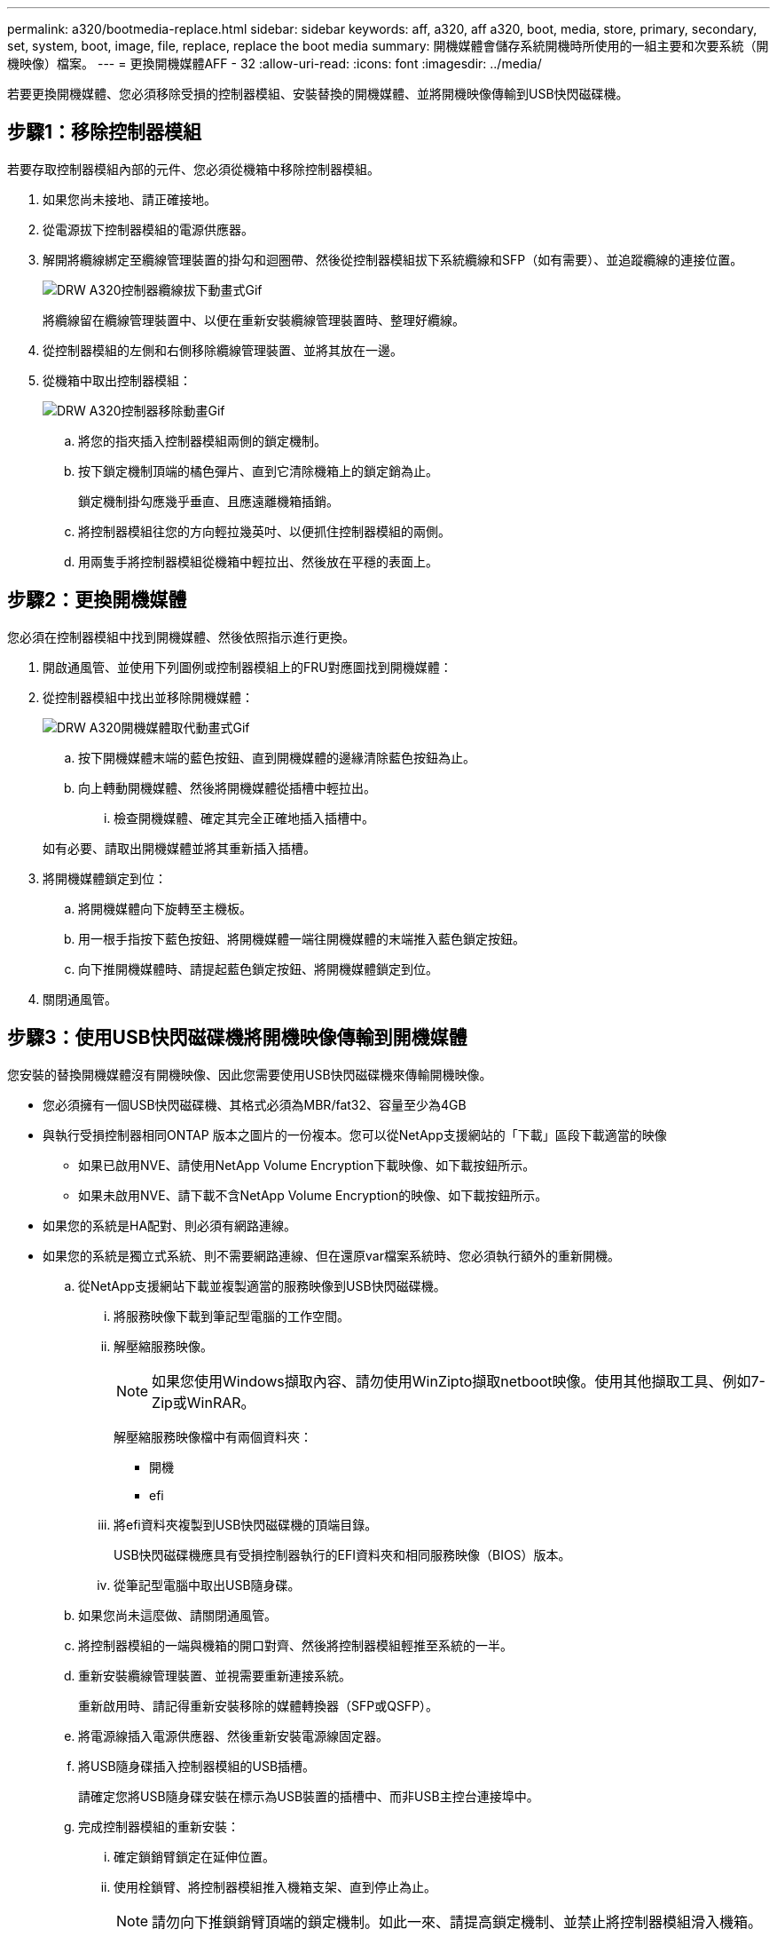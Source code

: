 ---
permalink: a320/bootmedia-replace.html 
sidebar: sidebar 
keywords: aff, a320, aff a320, boot, media, store, primary, secondary, set, system, boot, image, file, replace, replace the boot media 
summary: 開機媒體會儲存系統開機時所使用的一組主要和次要系統（開機映像）檔案。 
---
= 更換開機媒體AFF - 32
:allow-uri-read: 
:icons: font
:imagesdir: ../media/


若要更換開機媒體、您必須移除受損的控制器模組、安裝替換的開機媒體、並將開機映像傳輸到USB快閃磁碟機。



== 步驟1：移除控制器模組

[role="lead"]
若要存取控制器模組內部的元件、您必須從機箱中移除控制器模組。

. 如果您尚未接地、請正確接地。
. 從電源拔下控制器模組的電源供應器。
. 解開將纜線綁定至纜線管理裝置的掛勾和迴圈帶、然後從控制器模組拔下系統纜線和SFP（如有需要）、並追蹤纜線的連接位置。
+
image::../media/drw_a320_controller_cable_unplug_animated_gif.png[DRW A320控制器纜線拔下動畫式Gif]

+
將纜線留在纜線管理裝置中、以便在重新安裝纜線管理裝置時、整理好纜線。

. 從控制器模組的左側和右側移除纜線管理裝置、並將其放在一邊。
. 從機箱中取出控制器模組：
+
image::../media/drw_a320_controller_remove_animated_gif.png[DRW A320控制器移除動畫Gif]

+
.. 將您的指夾插入控制器模組兩側的鎖定機制。
.. 按下鎖定機制頂端的橘色彈片、直到它清除機箱上的鎖定銷為止。
+
鎖定機制掛勾應幾乎垂直、且應遠離機箱插銷。

.. 將控制器模組往您的方向輕拉幾英吋、以便抓住控制器模組的兩側。
.. 用兩隻手將控制器模組從機箱中輕拉出、然後放在平穩的表面上。






== 步驟2：更換開機媒體

您必須在控制器模組中找到開機媒體、然後依照指示進行更換。

. 開啟通風管、並使用下列圖例或控制器模組上的FRU對應圖找到開機媒體：
. 從控制器模組中找出並移除開機媒體：
+
image::../media/drw_a320_boot_media_replace_animated_gif.png[DRW A320開機媒體取代動畫式Gif]

+
.. 按下開機媒體末端的藍色按鈕、直到開機媒體的邊緣清除藍色按鈕為止。
.. 向上轉動開機媒體、然後將開機媒體從插槽中輕拉出。
+
... 檢查開機媒體、確定其完全正確地插入插槽中。




+
如有必要、請取出開機媒體並將其重新插入插槽。

. 將開機媒體鎖定到位：
+
.. 將開機媒體向下旋轉至主機板。
.. 用一根手指按下藍色按鈕、將開機媒體一端往開機媒體的末端推入藍色鎖定按鈕。
.. 向下推開機媒體時、請提起藍色鎖定按鈕、將開機媒體鎖定到位。


. 關閉通風管。




== 步驟3：使用USB快閃磁碟機將開機映像傳輸到開機媒體

您安裝的替換開機媒體沒有開機映像、因此您需要使用USB快閃磁碟機來傳輸開機映像。

* 您必須擁有一個USB快閃磁碟機、其格式必須為MBR/fat32、容量至少為4GB
* 與執行受損控制器相同ONTAP 版本之圖片的一份複本。您可以從NetApp支援網站的「下載」區段下載適當的映像
+
** 如果已啟用NVE、請使用NetApp Volume Encryption下載映像、如下載按鈕所示。
** 如果未啟用NVE、請下載不含NetApp Volume Encryption的映像、如下載按鈕所示。


* 如果您的系統是HA配對、則必須有網路連線。
* 如果您的系統是獨立式系統、則不需要網路連線、但在還原var檔案系統時、您必須執行額外的重新開機。
+
.. 從NetApp支援網站下載並複製適當的服務映像到USB快閃磁碟機。
+
... 將服務映像下載到筆記型電腦的工作空間。
... 解壓縮服務映像。
+

NOTE: 如果您使用Windows擷取內容、請勿使用WinZipto擷取netboot映像。使用其他擷取工具、例如7-Zip或WinRAR。

+
解壓縮服務映像檔中有兩個資料夾：

+
**** 開機
**** efi


... 將efi資料夾複製到USB快閃磁碟機的頂端目錄。
+
USB快閃磁碟機應具有受損控制器執行的EFI資料夾和相同服務映像（BIOS）版本。

... 從筆記型電腦中取出USB隨身碟。


.. 如果您尚未這麼做、請關閉通風管。
.. 將控制器模組的一端與機箱的開口對齊、然後將控制器模組輕推至系統的一半。
.. 重新安裝纜線管理裝置、並視需要重新連接系統。
+
重新啟用時、請記得重新安裝移除的媒體轉換器（SFP或QSFP）。

.. 將電源線插入電源供應器、然後重新安裝電源線固定器。
.. 將USB隨身碟插入控制器模組的USB插槽。
+
請確定您將USB隨身碟安裝在標示為USB裝置的插槽中、而非USB主控台連接埠中。

.. 完成控制器模組的重新安裝：
+
... 確定鎖銷臂鎖定在延伸位置。
... 使用栓鎖臂、將控制器模組推入機箱支架、直到停止為止。
+

NOTE: 請勿向下推鎖銷臂頂端的鎖定機制。如此一來、請提高鎖定機制、並禁止將控制器模組滑入機箱。

... 按住鎖定機制頂端的橘色彈片。
... 將控制器模組輕推入機箱支架、直到與機箱邊緣齊平為止。
+

NOTE: 鎖定機制臂滑入機箱。

+
控制器模組一旦完全插入機箱、就會開始開機。

... 釋放栓鎖、將控制器模組鎖定到位。
... 如果您尚未重新安裝纜線管理裝置、請重新安裝。


.. 在載入程式提示字元下按Ctrl-C停止、以中斷開機程序。
+
如果您錯過此訊息、請按Ctrl-C、選取開機至維護模式的選項、然後停止節點以開機至載入器。

.. 在載入程式提示字元中、從USB快閃磁碟機開機恢復映像：「boot_recovery」
+
映像會從USB隨身碟下載。

.. 出現提示時、請輸入映像名稱、或接受螢幕上方括弧內顯示的預設映像。
.. 安裝映像之後、請開始還原程序：
+
... 記錄螢幕上顯示的受損節點IP位址。
... 系統提示您還原備份組態時、請按「y」。
... 當系統提示覆寫/etc/ssh / ssh主機_dsa_key時、請按「y」。


.. 從處於進階權限層級的合作夥伴節點、使用上一步驟中記錄的IP位址開始組態同步：「系統節點還原-備份-節點本機-目標位址_減損節點IP位址_」
.. 如果還原成功、當系統提示使用還原的複本時、請在受損節點上按下「y」。
.. 當您看到確認備份程序成功時、請按「y」、然後在系統提示您重新啟動節點時按「y」。
.. 確認環境變數設定符合預期。
+
... 將節點移至載入程式提示字元。
+
在這個畫面提示字元中ONTAP 、您可以發出命令系統節點halt -skip-lif-emation-te-bute-shutf true -ignical-warnings true -bute-takeover true。

... 使用「prontenv」命令檢查環境變數設定。
... 如果環境變數未如預期設定、請使用'采 集_環境變數名稱____變更值___命令加以修改。
... 使用「shavenv」命令儲存變更。
... 重新啟動節點。


.. 重新開機的受損節點顯示「正在等待恢復...」訊息、請從健全節點執行恢復：
+
[cols="1,2"]
|===
| 如果您的系統處於... | 然後... 


 a| 
HA配對
 a| 
當受損節點顯示「正在等待恢復...」訊息之後、請從健全節點執行恢復：

... 從正常節點：「torage容錯移轉恢復-ofnode_node_name」
+
受損節點會恢復其儲存設備、完成開機、然後重新開機、再由正常節點接管。

+

NOTE: 如果被否決、您可以考慮覆寫否決。

+
http://["《供應能力設定指南》（英文）ONTAP"]

... 使用「儲存容錯移轉show-f恢復」命令來監控還原作業的進度。
... 恢復作業完成後、請使用「儲存容錯移轉show」命令確認HA配對正常、而且可以接管。
... 如果您使用儲存容錯移轉修改命令停用自動還原功能、請將其還原。


|===
.. 結束健全節點上的進階權限層級。



